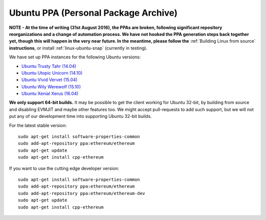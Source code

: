 
Ubuntu PPA (Personal Package Archive)
================================================================================

**NOTE - At the time of writing (31st August 2016), the PPAs are broken,
following significant repository reorganizations and a change of automation
process.  We have not hooked the PPA generation steps back together
yet, though this will happen in the very near future.  In the meantime,
please follow the** :ref:`Building Linux from source` **instructions**, or
install :ref:`linux-ubuntu-snap` (currently in testing).

We have set up PPA instances for the following Ubuntu versions:

- `Ubuntu Trusty Tahr (14.04) <https://wiki.ubuntu.com/TrustyTahr>`_
- `Ubuntu Utopic Unicorn (14.10) <https://wiki.ubuntu.com/UtopicUnicorn>`_
- `Ubuntu Vivid Vervet (15.04) <https://wiki.ubuntu.com/VividVervet>`_
- `Ubuntu Wily Werewolf (15.10) <https://wiki.ubuntu.com/WilyWerewolf>`_
- `Ubuntu Xenial Xerus (16.04) <https://wiki.ubuntu.com/XenialXerus>`_

**We only support 64-bit builds.**  It may be possible to get the
client working for Ubuntu 32-bit, by building from source and disabling
EVMJIT and maybe other features too.  We might accept pull-requests to
add such support, but we will not put any of our development time into
supporting Ubuntu 32-bit builds.

For the latest stable version: ::

    sudo apt-get install software-properties-common
    sudo add-apt-repository ppa:ethereum/ethereum
    sudo apt-get update
    sudo apt-get install cpp-ethereum

If you want to use the cutting edge developer version: ::

    sudo apt-get install software-properties-common
    sudo add-apt-repository ppa:ethereum/ethereum
    sudo add-apt-repository ppa:ethereum/ethereum-dev
    sudo apt-get update
    sudo apt-get install cpp-ethereum
